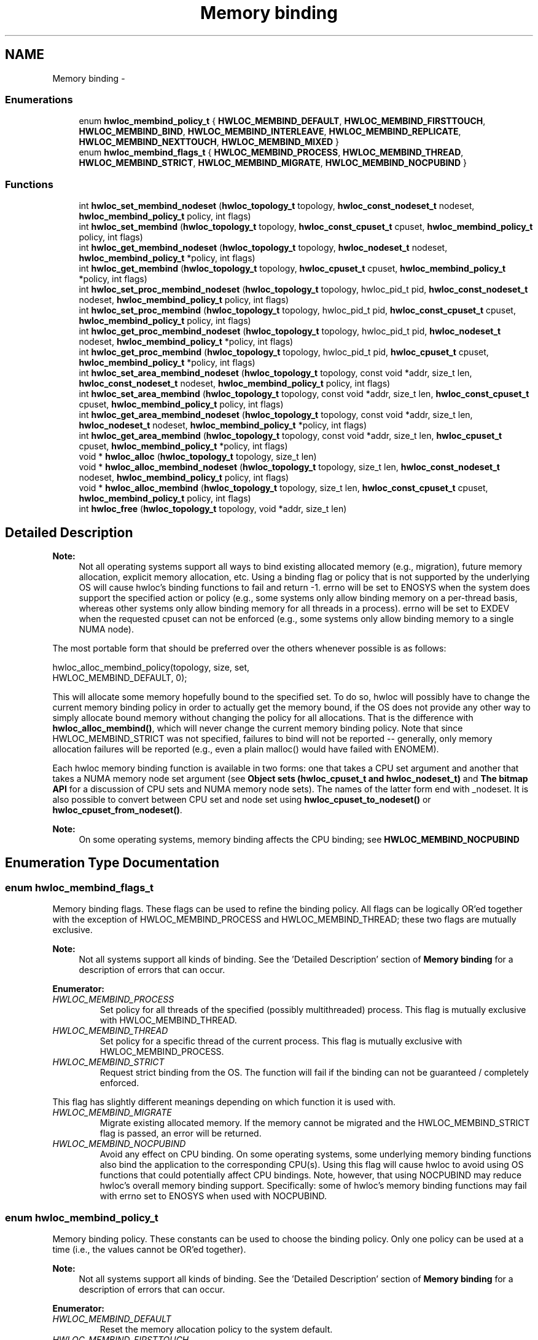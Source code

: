.TH "Memory binding" 3 "Mon Jan 24 2011" "Version 1.1.1" "Hardware Locality (hwloc)" \" -*- nroff -*-
.ad l
.nh
.SH NAME
Memory binding \- 
.SS "Enumerations"

.in +1c
.ti -1c
.RI "enum \fBhwloc_membind_policy_t\fP { \fBHWLOC_MEMBIND_DEFAULT\fP, \fBHWLOC_MEMBIND_FIRSTTOUCH\fP, \fBHWLOC_MEMBIND_BIND\fP, \fBHWLOC_MEMBIND_INTERLEAVE\fP, \fBHWLOC_MEMBIND_REPLICATE\fP, \fBHWLOC_MEMBIND_NEXTTOUCH\fP, \fBHWLOC_MEMBIND_MIXED\fP }"
.br
.ti -1c
.RI "enum \fBhwloc_membind_flags_t\fP { \fBHWLOC_MEMBIND_PROCESS\fP, \fBHWLOC_MEMBIND_THREAD\fP, \fBHWLOC_MEMBIND_STRICT\fP, \fBHWLOC_MEMBIND_MIGRATE\fP, \fBHWLOC_MEMBIND_NOCPUBIND\fP }"
.br
.in -1c
.SS "Functions"

.in +1c
.ti -1c
.RI " int \fBhwloc_set_membind_nodeset\fP (\fBhwloc_topology_t\fP topology, \fBhwloc_const_nodeset_t\fP nodeset, \fBhwloc_membind_policy_t\fP policy, int flags)"
.br
.ti -1c
.RI " int \fBhwloc_set_membind\fP (\fBhwloc_topology_t\fP topology, \fBhwloc_const_cpuset_t\fP cpuset, \fBhwloc_membind_policy_t\fP policy, int flags)"
.br
.ti -1c
.RI " int \fBhwloc_get_membind_nodeset\fP (\fBhwloc_topology_t\fP topology, \fBhwloc_nodeset_t\fP nodeset, \fBhwloc_membind_policy_t\fP *policy, int flags)"
.br
.ti -1c
.RI " int \fBhwloc_get_membind\fP (\fBhwloc_topology_t\fP topology, \fBhwloc_cpuset_t\fP cpuset, \fBhwloc_membind_policy_t\fP *policy, int flags)"
.br
.ti -1c
.RI " int \fBhwloc_set_proc_membind_nodeset\fP (\fBhwloc_topology_t\fP topology, hwloc_pid_t pid, \fBhwloc_const_nodeset_t\fP nodeset, \fBhwloc_membind_policy_t\fP policy, int flags)"
.br
.ti -1c
.RI " int \fBhwloc_set_proc_membind\fP (\fBhwloc_topology_t\fP topology, hwloc_pid_t pid, \fBhwloc_const_cpuset_t\fP cpuset, \fBhwloc_membind_policy_t\fP policy, int flags)"
.br
.ti -1c
.RI " int \fBhwloc_get_proc_membind_nodeset\fP (\fBhwloc_topology_t\fP topology, hwloc_pid_t pid, \fBhwloc_nodeset_t\fP nodeset, \fBhwloc_membind_policy_t\fP *policy, int flags)"
.br
.ti -1c
.RI " int \fBhwloc_get_proc_membind\fP (\fBhwloc_topology_t\fP topology, hwloc_pid_t pid, \fBhwloc_cpuset_t\fP cpuset, \fBhwloc_membind_policy_t\fP *policy, int flags)"
.br
.ti -1c
.RI " int \fBhwloc_set_area_membind_nodeset\fP (\fBhwloc_topology_t\fP topology, const void *addr, size_t len, \fBhwloc_const_nodeset_t\fP nodeset, \fBhwloc_membind_policy_t\fP policy, int flags)"
.br
.ti -1c
.RI " int \fBhwloc_set_area_membind\fP (\fBhwloc_topology_t\fP topology, const void *addr, size_t len, \fBhwloc_const_cpuset_t\fP cpuset, \fBhwloc_membind_policy_t\fP policy, int flags)"
.br
.ti -1c
.RI " int \fBhwloc_get_area_membind_nodeset\fP (\fBhwloc_topology_t\fP topology, const void *addr, size_t len, \fBhwloc_nodeset_t\fP nodeset, \fBhwloc_membind_policy_t\fP *policy, int flags)"
.br
.ti -1c
.RI " int \fBhwloc_get_area_membind\fP (\fBhwloc_topology_t\fP topology, const void *addr, size_t len, \fBhwloc_cpuset_t\fP cpuset, \fBhwloc_membind_policy_t\fP *policy, int flags)"
.br
.ti -1c
.RI " void * \fBhwloc_alloc\fP (\fBhwloc_topology_t\fP topology, size_t len)"
.br
.ti -1c
.RI " void * \fBhwloc_alloc_membind_nodeset\fP (\fBhwloc_topology_t\fP topology, size_t len, \fBhwloc_const_nodeset_t\fP nodeset, \fBhwloc_membind_policy_t\fP policy, int flags) "
.br
.ti -1c
.RI " void * \fBhwloc_alloc_membind\fP (\fBhwloc_topology_t\fP topology, size_t len, \fBhwloc_const_cpuset_t\fP cpuset, \fBhwloc_membind_policy_t\fP policy, int flags) "
.br
.ti -1c
.RI " int \fBhwloc_free\fP (\fBhwloc_topology_t\fP topology, void *addr, size_t len)"
.br
.in -1c
.SH "Detailed Description"
.PP 
\fBNote:\fP
.RS 4
Not all operating systems support all ways to bind existing allocated memory (e.g., migration), future memory allocation, explicit memory allocation, etc. Using a binding flag or policy that is not supported by the underlying OS will cause hwloc's binding functions to fail and return -1. errno will be set to ENOSYS when the system does support the specified action or policy (e.g., some systems only allow binding memory on a per-thread basis, whereas other systems only allow binding memory for all threads in a process). errno will be set to EXDEV when the requested cpuset can not be enforced (e.g., some systems only allow binding memory to a single NUMA node).
.RE
.PP
The most portable form that should be preferred over the others whenever possible is as follows:
.PP
.PP
.nf
 hwloc_alloc_membind_policy(topology, size, set, 
                            HWLOC_MEMBIND_DEFAULT, 0);
.fi
.PP
.PP
This will allocate some memory hopefully bound to the specified set. To do so, hwloc will possibly have to change the current memory binding policy in order to actually get the memory bound, if the OS does not provide any other way to simply allocate bound memory without changing the policy for all allocations. That is the difference with \fBhwloc_alloc_membind()\fP, which will never change the current memory binding policy. Note that since HWLOC_MEMBIND_STRICT was not specified, failures to bind will not be reported -- generally, only memory allocation failures will be reported (e.g., even a plain malloc() would have failed with ENOMEM).
.PP
Each hwloc memory binding function is available in two forms: one that takes a CPU set argument and another that takes a NUMA memory node set argument (see \fBObject sets (hwloc_cpuset_t and hwloc_nodeset_t)\fP and \fBThe bitmap API\fP for a discussion of CPU sets and NUMA memory node sets). The names of the latter form end with _nodeset. It is also possible to convert between CPU set and node set using \fBhwloc_cpuset_to_nodeset()\fP or \fBhwloc_cpuset_from_nodeset()\fP.
.PP
\fBNote:\fP
.RS 4
On some operating systems, memory binding affects the CPU binding; see \fBHWLOC_MEMBIND_NOCPUBIND\fP 
.RE
.PP

.SH "Enumeration Type Documentation"
.PP 
.SS "enum \fBhwloc_membind_flags_t\fP"
.PP
Memory binding flags. These flags can be used to refine the binding policy. All flags can be logically OR'ed together with the exception of HWLOC_MEMBIND_PROCESS and HWLOC_MEMBIND_THREAD; these two flags are mutually exclusive.
.PP
\fBNote:\fP
.RS 4
Not all systems support all kinds of binding. See the 'Detailed Description' section of \fBMemory binding\fP for a description of errors that can occur. 
.RE
.PP

.PP
\fBEnumerator: \fP
.in +1c
.TP
\fB\fIHWLOC_MEMBIND_PROCESS \fP\fP
Set policy for all threads of the specified (possibly multithreaded) process. This flag is mutually exclusive with HWLOC_MEMBIND_THREAD. 
.TP
\fB\fIHWLOC_MEMBIND_THREAD \fP\fP
Set policy for a specific thread of the current process. This flag is mutually exclusive with HWLOC_MEMBIND_PROCESS. 
.TP
\fB\fIHWLOC_MEMBIND_STRICT \fP\fP
Request strict binding from the OS. The function will fail if the binding can not be guaranteed / completely enforced.
.PP
This flag has slightly different meanings depending on which function it is used with. 
.TP
\fB\fIHWLOC_MEMBIND_MIGRATE \fP\fP
Migrate existing allocated memory. If the memory cannot be migrated and the HWLOC_MEMBIND_STRICT flag is passed, an error will be returned. 
.TP
\fB\fIHWLOC_MEMBIND_NOCPUBIND \fP\fP
Avoid any effect on CPU binding. On some operating systems, some underlying memory binding functions also bind the application to the corresponding CPU(s). Using this flag will cause hwloc to avoid using OS functions that could potentially affect CPU bindings. Note, however, that using NOCPUBIND may reduce hwloc's overall memory binding support. Specifically: some of hwloc's memory binding functions may fail with errno set to ENOSYS when used with NOCPUBIND. 
.SS "enum \fBhwloc_membind_policy_t\fP"
.PP
Memory binding policy. These constants can be used to choose the binding policy. Only one policy can be used at a time (i.e., the values cannot be OR'ed together).
.PP
\fBNote:\fP
.RS 4
Not all systems support all kinds of binding. See the 'Detailed Description' section of \fBMemory binding\fP for a description of errors that can occur. 
.RE
.PP

.PP
\fBEnumerator: \fP
.in +1c
.TP
\fB\fIHWLOC_MEMBIND_DEFAULT \fP\fP
Reset the memory allocation policy to the system default. 
.TP
\fB\fIHWLOC_MEMBIND_FIRSTTOUCH \fP\fP
Allocate memory but do not immediately bind it to a specific locality. Instead, each page in the allocation is bound only when it is first touched. Pages are individually bound to the local NUMA node of the first thread that touches it. 
.TP
\fB\fIHWLOC_MEMBIND_BIND \fP\fP
Allocate memory on the specified nodes. 
.TP
\fB\fIHWLOC_MEMBIND_INTERLEAVE \fP\fP
Allocate memory on the given nodes in an interleaved / round-robin manner. The precise layout of the memory across multiple NUMA nodes is OS/system specific. Interleaving can be useful when threads distributed across the specified NUMA nodes will all be accessing the whole memory range concurrently, since the interleave will then balance the memory references. 
.TP
\fB\fIHWLOC_MEMBIND_REPLICATE \fP\fP
Replicate memory on the given nodes; reads from this memory will attempt to be serviced from the NUMA node local to the reading thread. Replicating can be useful when multiple threads from the specified NUMA nodes will be sharing the same read-only data. This policy can only be used with existing memory allocations (i.e., the hwloc_set_*membind*() functions); it cannot be used with functions that allocate new memory (i.e., the hwloc_alloc*() functions). 
.TP
\fB\fIHWLOC_MEMBIND_NEXTTOUCH \fP\fP
For each page bound with this policy, by next time it is touched (and next time only), it is moved from its current location to the local NUMA node of the thread where the memory reference occurred (if it needs to be moved at all). 
.TP
\fB\fIHWLOC_MEMBIND_MIXED \fP\fP
Returned by hwloc_get_membind*() functions when multiple threads or parts of a memory area have differing memory binding policies. 
.SH "Function Documentation"
.PP 
.SS " void* hwloc_alloc (\fBhwloc_topology_t\fP topology, size_t len)"
.PP
Allocate some memory. This is equivalent to malloc(), except that it tries to allocate page-aligned memory from the OS.
.PP
\fBNote:\fP
.RS 4
The allocated memory should be freed with \fBhwloc_free()\fP. 
.RE
.PP

.SS " void* hwloc_alloc_membind (\fBhwloc_topology_t\fP topology, size_t len, \fBhwloc_const_cpuset_t\fP cpuset, \fBhwloc_membind_policy_t\fP policy, int flags)"
.PP
Allocate some memory on memory nodes near the given cpuset \fCcpuset\fP. \fBReturns:\fP
.RS 4
-1 with errno set to ENOSYS if the action is not supported and HWLOC_MEMBIND_STRICT is given 
.PP
-1 with errno set to EXDEV if the binding cannot be enforced and HWLOC_MEMBIND_STRICT is given
.RE
.PP
\fBNote:\fP
.RS 4
The allocated memory should be freed with \fBhwloc_free()\fP. 
.RE
.PP

.SS " void* hwloc_alloc_membind_nodeset (\fBhwloc_topology_t\fP topology, size_t len, \fBhwloc_const_nodeset_t\fP nodeset, \fBhwloc_membind_policy_t\fP policy, int flags)"
.PP
Allocate some memory on the given nodeset \fCnodeset\fP. \fBReturns:\fP
.RS 4
-1 with errno set to ENOSYS if the action is not supported and HWLOC_MEMBIND_STRICT is given 
.PP
-1 with errno set to EXDEV if the binding cannot be enforced and HWLOC_MEMBIND_STRICT is given
.RE
.PP
\fBNote:\fP
.RS 4
The allocated memory should be freed with \fBhwloc_free()\fP. 
.RE
.PP

.SS " int hwloc_free (\fBhwloc_topology_t\fP topology, void * addr, size_t len)"
.PP
Free memory that was previously allocated by \fBhwloc_alloc()\fP or \fBhwloc_alloc_membind()\fP. 
.SS " int hwloc_get_area_membind (\fBhwloc_topology_t\fP topology, const void * addr, size_t len, \fBhwloc_cpuset_t\fP cpuset, \fBhwloc_membind_policy_t\fP * policy, int flags)"
.PP
Query the CPUs near the NUMA node(s) and binding policy of the memory identified by (\fCaddr\fP, \fClen\fP ). This function has two output parameters: \fCcpuset\fP and \fCpolicy\fP. The values returned in these parameters depend on both the \fCflags\fP passed in and the memory binding policies and nodesets of the pages in the address range.
.PP
If HWLOC_MEMBIND_STRICT is specified, the target pages are first checked to see if they all have the same memory binding policy and nodeset. If they do not, -1 is returned and errno is set to EXDEV. If they are identical across all pages, the policy is returned in \fCpolicy\fP. \fCcpuset\fP is set to the union of CPUs near the NUMA node(s) in the nodeset.
.PP
If HWLOC_MEMBIND_STRICT is not specified, the union of all NUMA node(s) containing pages in the address range is calculated. \fCcpuset\fP is then set to the CPUs near the NUMA node(s) in this union. If all pages in the target have the same policy, it is returned in \fCpolicy\fP. Otherwise, \fCpolicy\fP is set to HWLOC_MEMBIND_MIXED.
.PP
If any other flags are specified, -1 is returned and errno is set to EINVAL. 
.SS " int hwloc_get_area_membind_nodeset (\fBhwloc_topology_t\fP topology, const void * addr, size_t len, \fBhwloc_nodeset_t\fP nodeset, \fBhwloc_membind_policy_t\fP * policy, int flags)"
.PP
Query the NUMA node(s) and binding policy of the memory identified by (\fCaddr\fP, \fClen\fP ). This function has two output parameters: \fCnodeset\fP and \fCpolicy\fP. The values returned in these parameters depend on both the \fCflags\fP passed in and the memory binding policies and nodesets of the pages in the address range.
.PP
If HWLOC_MEMBIND_STRICT is specified, the target pages are first checked to see if they all have the same memory binding policy and nodeset. If they do not, -1 is returned and errno is set to EXDEV. If they are identical across all pages, the nodeset and policy are returned in \fCnodeset\fP and \fCpolicy\fP, respectively.
.PP
If HWLOC_MEMBIND_STRICT is not specified, \fCnodeset\fP is set to the union of all NUMA node(s) containing pages in the address range. If all pages in the target have the same policy, it is returned in \fCpolicy\fP. Otherwise, \fCpolicy\fP is set to HWLOC_MEMBIND_MIXED.
.PP
If any other flags are specified, -1 is returned and errno is set to EINVAL. 
.SS " int hwloc_get_membind (\fBhwloc_topology_t\fP topology, \fBhwloc_cpuset_t\fP cpuset, \fBhwloc_membind_policy_t\fP * policy, int flags)"
.PP
Query the default memory binding policy and locality of the current process or thread (the locality is returned in \fCcpuset\fP as CPUs near the locality's actual NUMA node(s)). This function has two output parameters: \fCcpuset\fP and \fCpolicy\fP. The values returned in these parameters depend on both the \fCflags\fP passed in and the current memory binding policies and nodesets in the queried target.
.PP
Passing the HWLOC_MEMBIND_PROCESS flag specifies that the query target is the current policies and nodesets for all the threads in the current process. Passing HWLOC_MEMBIND_THREAD specifies that the query target is the current policy and nodeset for only the thread invoking this function.
.PP
If neither of these flags are passed (which is the most portable method), the process is assumed to be single threaded. This allows hwloc to use either process-based OS functions or thread-based OS functions, depending on which are available.
.PP
HWLOC_MEMBIND_STRICT is only meaningful when HWLOC_MEMBIND_PROCESS is also specified. In this case, hwloc will check the default memory policies and nodesets for all threads in the process. If they are not identical, -1 is returned and errno is set to EXDEV. If they are identical, the policy is returned in \fCpolicy\fP. \fCcpuset\fP is set to the union of CPUs near the NUMA node(s) in the nodeset.
.PP
Otherwise, if HWLOC_MEMBIND_PROCESS is specified (and HWLOC_MEMBIND_STRICT is \fInot\fP specified), the default nodeset from each thread is logically OR'ed together. \fCcpuset\fP is set to the union of CPUs near the NUMA node(s) in the resulting nodeset. If all threads' default policies are the same, \fCpolicy\fP is set to that policy. If they are different, \fCpolicy\fP is set to HWLOC_MEMBIND_MIXED.
.PP
In the HWLOC_MEMBIND_THREAD case (or when neither HWLOC_MEMBIND_PROCESS or HWLOC_MEMBIND_THREAD is specified), there is only one nodeset and policy. The policy is returned in \fCpolicy\fP; \fCcpuset\fP is set to the union of CPUs near the NUMA node(s) in the \fCnodeset\fP.
.PP
If any other flags are specified, -1 is returned and errno is set to EINVAL. 
.SS " int hwloc_get_membind_nodeset (\fBhwloc_topology_t\fP topology, \fBhwloc_nodeset_t\fP nodeset, \fBhwloc_membind_policy_t\fP * policy, int flags)"
.PP
Query the default memory binding policy and locality of the current process or thread. This function has two output parameters: \fCnodeset\fP and \fCpolicy\fP. The values returned in these parameters depend on both the \fCflags\fP passed in and the current memory binding policies and nodesets in the queried target.
.PP
Passing the HWLOC_MEMBIND_PROCESS flag specifies that the query target is the current policies and nodesets for all the threads in the current process. Passing HWLOC_MEMBIND_THREAD specifies that the query target is the current policy and nodeset for only the thread invoking this function.
.PP
If neither of these flags are passed (which is the most portable method), the process is assumed to be single threaded. This allows hwloc to use either process-based OS functions or thread-based OS functions, depending on which are available.
.PP
HWLOC_MEMBIND_STRICT is only meaningful when HWLOC_MEMBIND_PROCESS is also specified. In this case, hwloc will check the default memory policies and nodesets for all threads in the process. If they are not identical, -1 is returned and errno is set to EXDEV. If they are identical, the values are returned in \fCnodeset\fP and \fCpolicy\fP.
.PP
Otherwise, if HWLOC_MEMBIND_PROCESS is specified (and HWLOC_MEMBIND_STRICT is \fInot\fP specified), \fCnodeset\fP is set to the logical OR of all threads' default nodeset. If all threads' default policies are the same, \fCpolicy\fP is set to that policy. If they are different, \fCpolicy\fP is set to HWLOC_MEMBIND_MIXED.
.PP
In the HWLOC_MEMBIND_THREAD case (or when neither HWLOC_MEMBIND_PROCESS or HWLOC_MEMBIND_THREAD is specified), there is only one nodeset and policy; they are returned in \fCnodeset\fP and \fCpolicy\fP, respectively.
.PP
If any other flags are specified, -1 is returned and errno is set to EINVAL. 
.SS " int hwloc_get_proc_membind (\fBhwloc_topology_t\fP topology, hwloc_pid_t pid, \fBhwloc_cpuset_t\fP cpuset, \fBhwloc_membind_policy_t\fP * policy, int flags)"
.PP
Query the default memory binding policy and locality of the specified process (the locality is returned in \fCcpuset\fP as CPUs near the locality's actual NUMA node(s)). This function has two output parameters: \fCcpuset\fP and \fCpolicy\fP. The values returned in these parameters depend on both the \fCflags\fP passed in and the current memory binding policies and nodesets in the queried target.
.PP
Passing the HWLOC_MEMBIND_PROCESS flag specifies that the query target is the current policies and nodesets for all the threads in the specified process. If HWLOC_MEMBIND_PROCESS is not specified (which is the most portable method), the process is assumed to be single threaded. This allows hwloc to use either process-based OS functions or thread-based OS functions, depending on which are available.
.PP
Note that it does not make sense to pass HWLOC_MEMBIND_THREAD to this function.
.PP
If HWLOC_MEMBIND_STRICT is specified, hwloc will check the default memory policies and nodesets for all threads in the specified process. If they are not identical, -1 is returned and errno is set to EXDEV. If they are identical, the policy is returned in \fCpolicy\fP. \fCcpuset\fP is set to the union of CPUs near the NUMA node(s) in the nodeset.
.PP
Otherwise, the default nodeset from each thread is logically OR'ed together. \fCcpuset\fP is set to the union of CPUs near the NUMA node(s) in the resulting nodeset. If all threads' default policies are the same, \fCpolicy\fP is set to that policy. If they are different, \fCpolicy\fP is set to HWLOC_MEMBIND_MIXED.
.PP
If any other flags are specified, -1 is returned and errno is set to EINVAL. 
.SS " int hwloc_get_proc_membind_nodeset (\fBhwloc_topology_t\fP topology, hwloc_pid_t pid, \fBhwloc_nodeset_t\fP nodeset, \fBhwloc_membind_policy_t\fP * policy, int flags)"
.PP
Query the default memory binding policy and locality of the specified process. This function has two output parameters: \fCnodeset\fP and \fCpolicy\fP. The values returned in these parameters depend on both the \fCflags\fP passed in and the current memory binding policies and nodesets in the queried target.
.PP
Passing the HWLOC_MEMBIND_PROCESS flag specifies that the query target is the current policies and nodesets for all the threads in the specified process. If HWLOC_MEMBIND_PROCESS is not specified (which is the most portable method), the process is assumed to be single threaded. This allows hwloc to use either process-based OS functions or thread-based OS functions, depending on which are available.
.PP
Note that it does not make sense to pass HWLOC_MEMBIND_THREAD to this function.
.PP
If HWLOC_MEMBIND_STRICT is specified, hwloc will check the default memory policies and nodesets for all threads in the specified process. If they are not identical, -1 is returned and errno is set to EXDEV. If they are identical, the values are returned in \fCnodeset\fP and \fCpolicy\fP.
.PP
Otherwise, \fCnodeset\fP is set to the logical OR of all threads' default nodeset. If all threads' default policies are the same, \fCpolicy\fP is set to that policy. If they are different, \fCpolicy\fP is set to HWLOC_MEMBIND_MIXED.
.PP
If any other flags are specified, -1 is returned and errno is set to EINVAL. 
.SS " int hwloc_set_area_membind (\fBhwloc_topology_t\fP topology, const void * addr, size_t len, \fBhwloc_const_cpuset_t\fP cpuset, \fBhwloc_membind_policy_t\fP policy, int flags)"
.PP
Bind the already-allocated memory identified by (addr, len) to the NUMA node(s) near \fCcpuset\fP. \fBReturns:\fP
.RS 4
-1 with errno set to ENOSYS if the action is not supported 
.PP
-1 with errno set to EXDEV if the binding cannot be enforced 
.RE
.PP

.SS " int hwloc_set_area_membind_nodeset (\fBhwloc_topology_t\fP topology, const void * addr, size_t len, \fBhwloc_const_nodeset_t\fP nodeset, \fBhwloc_membind_policy_t\fP policy, int flags)"
.PP
Bind the already-allocated memory identified by (addr, len) to the NUMA node(s) in \fCnodeset\fP. \fBReturns:\fP
.RS 4
-1 with errno set to ENOSYS if the action is not supported 
.PP
-1 with errno set to EXDEV if the binding cannot be enforced 
.RE
.PP

.SS " int hwloc_set_membind (\fBhwloc_topology_t\fP topology, \fBhwloc_const_cpuset_t\fP cpuset, \fBhwloc_membind_policy_t\fP policy, int flags)"
.PP
Set the default memory binding policy of the current process or thread to prefer the NUMA node(s) near the specified \fCcpuset\fP. If neither HWLOC_MEMBIND_PROCESS nor HWLOC_MEMBIND_THREAD is specified, the current process is assumed to be single-threaded. This is the most portable form as it permits hwloc to use either process-based OS functions or thread-based OS functions, depending on which are available.
.PP
\fBReturns:\fP
.RS 4
-1 with errno set to ENOSYS if the action is not supported 
.PP
-1 with errno set to EXDEV if the binding cannot be enforced 
.RE
.PP

.SS " int hwloc_set_membind_nodeset (\fBhwloc_topology_t\fP topology, \fBhwloc_const_nodeset_t\fP nodeset, \fBhwloc_membind_policy_t\fP policy, int flags)"
.PP
Set the default memory binding policy of the current process or thread to prefer the NUMA node(s) specified by \fCnodeset\fP. If neither HWLOC_MEMBIND_PROCESS nor HWLOC_MEMBIND_THREAD is specified, the current process is assumed to be single-threaded. This is the most portable form as it permits hwloc to use either process-based OS functions or thread-based OS functions, depending on which are available.
.PP
\fBReturns:\fP
.RS 4
-1 with errno set to ENOSYS if the action is not supported 
.PP
-1 with errno set to EXDEV if the binding cannot be enforced 
.RE
.PP

.SS " int hwloc_set_proc_membind (\fBhwloc_topology_t\fP topology, hwloc_pid_t pid, \fBhwloc_const_cpuset_t\fP cpuset, \fBhwloc_membind_policy_t\fP policy, int flags)"
.PP
Set the default memory binding policy of the specified process to prefer the NUMA node(s) near the specified \fCcpuset\fP. \fBReturns:\fP
.RS 4
-1 with errno set to ENOSYS if the action is not supported 
.PP
-1 with errno set to EXDEV if the binding cannot be enforced 
.RE
.PP

.SS " int hwloc_set_proc_membind_nodeset (\fBhwloc_topology_t\fP topology, hwloc_pid_t pid, \fBhwloc_const_nodeset_t\fP nodeset, \fBhwloc_membind_policy_t\fP policy, int flags)"
.PP
Set the default memory binding policy of the specified process to prefer the NUMA node(s) specified by \fCnodeset\fP. \fBReturns:\fP
.RS 4
-1 with errno set to ENOSYS if the action is not supported 
.PP
-1 with errno set to EXDEV if the binding cannot be enforced 
.RE
.PP

.SH "Author"
.PP 
Generated automatically by Doxygen for Hardware Locality (hwloc) from the source code.
